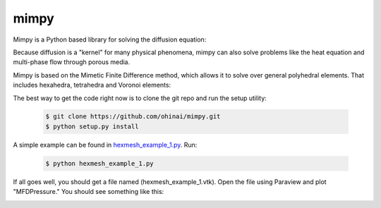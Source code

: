 =====
mimpy
=====

.. image:: https://api.travis-ci.org/ohinai/mimpy.png?branch=master
    :target: https://travis-ci.org/ohinai/mimpy

Mimpy is a Python based library for solving
the diffusion equation:

.. image:: diff_eq.gif

Because diffusion is a "kernel" for many physical phenomena, 
mimpy can also solve problems like the heat equation and multi-phase flow
through porous media. 

Mimpy is based on the Mimetic Finite Difference method, which allows 
it to solve over general polyhedral elements. That includes hexahedra, 
tetrahedra and Voronoi elements:

.. image:: three_solutions.png

The best way to get the code right now is to clone the git repo and run the setup utility:

    .. code-block:: bash
    
        $ git clone https://github.com/ohinai/mimpy.git
        $ python setup.py install 

A simple example can be found in hexmesh_example_1.py_.
Run:

    .. code-block:: bash
    
        $ python hexmesh_example_1.py 

If all goes well, you should get a file named (hexmesh_example_1.vtk). Open the file using 
Paraview and plot "MFDPressure." You should see something like this:

.. image:: hexmesh_solution.png




.. _hexmesh_example_1.py: https://github.com/ohinai/mimpy/blob/master/examples/hexmesh/example1/hexmesh_example_1.py



